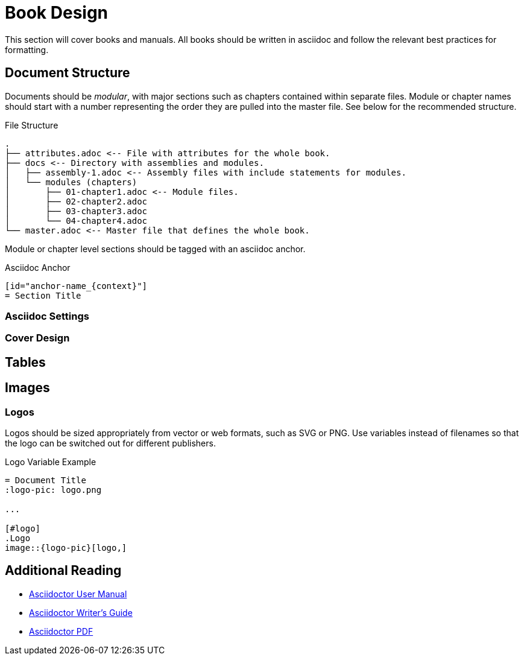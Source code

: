 [id="book-design_{context}"]
= Book Design
This section will cover books and manuals. All books should be written in asciidoc and follow the relevant best practices for formatting.

[id="document-structure_{context}"]
== Document Structure
Documents should be _modular_, with major sections such as chapters contained within separate files. Module or chapter names should start with a number representing the order they are pulled into the master file. See below for the recommended structure.

.File Structure
----
.
├── attributes.adoc <-- File with attributes for the whole book.
├── docs <-- Directory with assemblies and modules.
│   ├── assembly-1.adoc <-- Assembly files with include statements for modules.
│   └── modules (chapters)
│       ├── 01-chapter1.adoc <-- Module files.
│       ├── 02-chapter2.adoc
│       ├── 03-chapter3.adoc
│       └── 04-chapter4.adoc
└── master.adoc <-- Master file that defines the whole book.
----

Module or chapter level sections should be tagged with an asciidoc anchor.

.Asciidoc Anchor
----
[id="anchor-name_{context}"]
= Section Title
----

=== Asciidoc Settings

=== Cover Design

[id="tables_{context}"]
== Tables

[id="images_{context}"]
== Images

=== Logos
Logos should be sized appropriately from vector or web formats, such as SVG or PNG. Use variables instead of filenames so that the logo can be switched out for different publishers.

.Logo Variable Example
----
= Document Title
:logo-pic: logo.png

...

[#logo]
.Logo
image::{logo-pic}[logo,]
----

[id="additional-reading_{context}"]
== Additional Reading
* https://asciidoctor.org/docs/user-manual[Asciidoctor User Manual]
* https://asciidoctor.org/docs/asciidoc-writers-guide[Asciidoctor Writer's Guide]
* https://asciidoctor.org/docs/asciidoctor-pdf/[Asciidoctor PDF]